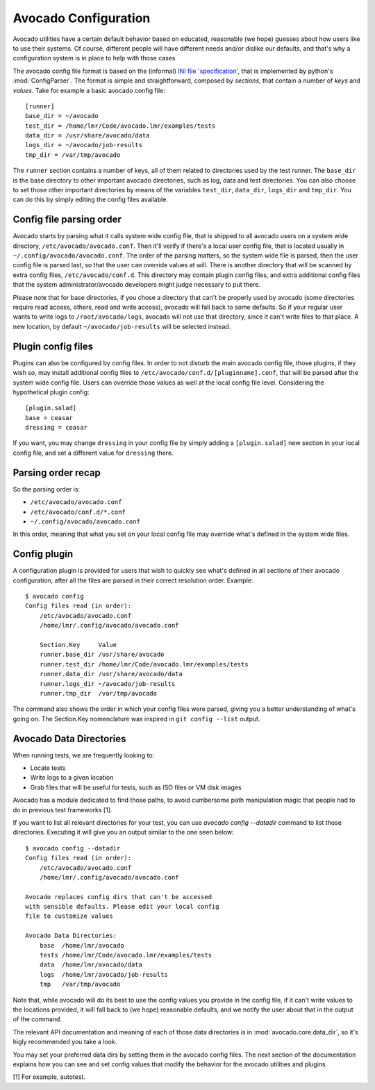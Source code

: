 =====================
Avocado Configuration
=====================

Avocado utilities have a certain default behavior based on educated, reasonable (we hope) guesses about how
users like to use their systems. Of course, different people will have different needs and/or dislike our defaults,
and that's why a configuration system is in place to help with those cases

The avocado config file format is based on the (informal)
`INI file 'specification' <http://en.wikipedia.org/wiki/INI_file>`__, that is implemented by
python's  :mod:`ConfigParser`. The format is simple and straightforward, composed by `sections`,
that contain a number of `keys` and `values`. Take for example a basic avocado config file::

    [runner]
    base_dir = ~/avocado
    test_dir = /home/lmr/Code/avocado.lmr/examples/tests
    data_dir = /usr/share/avocado/data
    logs_dir = ~/avocado/job-results
    tmp_dir = /var/tmp/avocado

The ``runner`` section contains a number of keys, all of them related to directories used by
the test runner. The ``base_dir`` is the base directory to other important avocado directories, such
as log, data and test directories. You can also choose to set those other important directories by
means of the variables ``test_dir``, ``data_dir``, ``logs_dir`` and ``tmp_dir``. You can do this by
simply editing the config files available.


Config file parsing order
=========================

Avocado starts by parsing what it calls system wide config file, that is shipped to all avocado users on a system
wide directory, ``/etc/avocado/avocado.conf``. Then it'll verify if there's a local user config file, that is located
usually in ``~/.config/avocado/avocado.conf``. The order of the parsing matters, so the system wide file is parsed,
then the user config file is parsed last, so that the user can override values at will. There is another directory
that will be scanned by extra config files, ``/etc/avocado/conf.d``. This directory may contain plugin config files,
and extra additional config files that the system administrator/avocado developers might judge necessary to put there.

Please note that for base directories, if you chose a directory that can't be properly used by avocado (some directories
require read access, others, read and write access), avocado will fall back to some defaults. So if your regular user
wants to write logs to ``/root/avocado/logs``, avocado will not use that directory, since it can't write files to that
place. A new location, by default ``~/avocado/job-results`` will be selected instead.

Plugin config files
===================

Plugins can also be configured by config files. In order to not disturb the main avocado config file, those plugins,
if they wish so, may install additional config files to ``/etc/avocado/conf.d/[pluginname].conf``, that will be parsed
after the system wide config file. Users can override those values as well at the local config file level.
Considering the hypothetical plugin config::

    [plugin.salad]
    base = ceasar
    dressing = ceasar

If you want, you may change ``dressing`` in your config file by simply adding a ``[plugin.salad]`` new section in your
local config file, and set a different value for ``dressing`` there.

Parsing order recap
===================

So the parsing order is:

* ``/etc/avocado/avocado.conf``
* ``/etc/avocado/conf.d/*.conf``
* ``~/.config/avocado/avocado.conf``

In this order, meaning that what you set on your local config file may override what's defined in the system wide files.

Config plugin
=============

A configuration plugin is provided for users that wish to quickly see what's defined in all sections of their avocado
configuration, after all the files are parsed in their correct resolution order. Example::

    $ avocado config
    Config files read (in order):
        /etc/avocado/avocado.conf
        /home/lmr/.config/avocado/avocado.conf

        Section.Key     Value
        runner.base_dir /usr/share/avocado
        runner.test_dir /home/lmr/Code/avocado.lmr/examples/tests
        runner.data_dir /usr/share/avocado/data
        runner.logs_dir ~/avocado/job-results
        runner.tmp_dir  /var/tmp/avocado

The command also shows the order in which your config files were parsed, giving you a better understanding of
what's going on. The Section.Key nomenclature was inspired in ``git config --list`` output.

Avocado Data Directories
========================

When running tests, we are frequently looking to:

* Locate tests
* Write logs to a given location
* Grab files that will be useful for tests, such as ISO files or VM disk
  images

Avocado has a module dedicated to find those paths, to avoid cumbersome
path manipulation magic that people had to do in previous test frameworks [1].

If you want to list all relevant directories for your test, you can use
`avocado config --datadir` command to list those directories. Executing
it will give you an output similar to the one seen below::

    $ avocado config --datadir
    Config files read (in order):
        /etc/avocado/avocado.conf
        /home/lmr/.config/avocado/avocado.conf

    Avocado replaces config dirs that can't be accessed
    with sensible defaults. Please edit your local config
    file to customize values

    Avocado Data Directories:
        base  /home/lmr/avocado
        tests /home/lmr/Code/avocado.lmr/examples/tests
        data  /home/lmr/avocado/data
        logs  /home/lmr/avocado/job-results
        tmp   /var/tmp/avocado

Note that, while avocado will do its best to use the config values you
provide in the config file, if it can't write values to the locations
provided, it will fall back to (we hope) reasonable defaults, and we
notify the user about that in the output of the command.

The relevant API documentation and meaning of each of those data directories
is in :mod:`avocado.core.data_dir`, so it's higly recommended you take a look.

You may set your preferred data dirs by setting them in the avocado config files.
The next section of the documentation explains how you can see and set config
values that modify the behavior for the avocado utilities and plugins.

[1] For example, autotest.
